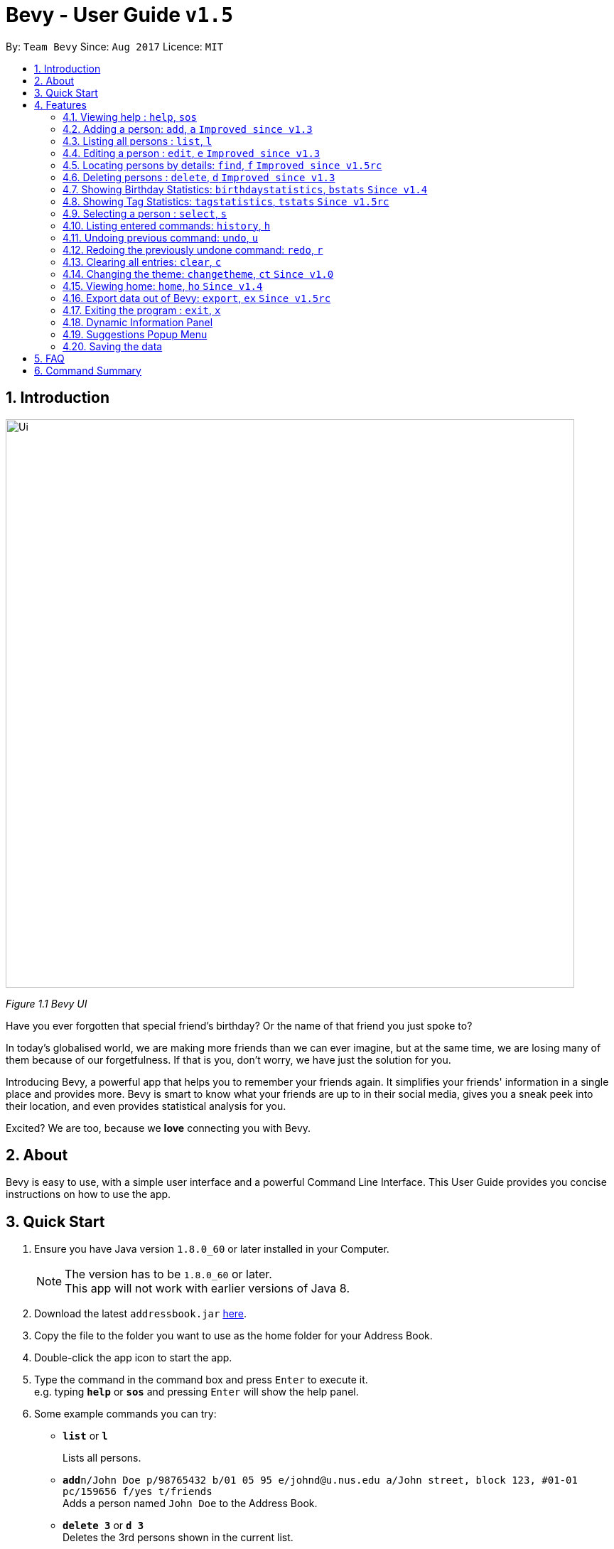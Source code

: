 = Bevy - User Guide `v1.5`
:toc:
:toc-title:
:toc-placement: preamble
:sectnums:
:imagesDir: images
:stylesDir: stylesheets
:experimental:
ifdef::env-github[]
:tip-caption: :bulb:
:note-caption: :information_source:
endif::[]
:repoURL: https://github.com/CS2103AUG2017-T16-B3/main

By: `Team Bevy`      Since: `Aug 2017`      Licence: `MIT`

== Introduction

image::Ui.png[width="800"]
_Figure 1.1 Bevy UI_

Have you ever forgotten that special friend's birthday? Or the name of that friend you just spoke to?

In today's globalised world, we are making more friends than we can ever imagine, but
at the same time, we are losing many of them because of our forgetfulness. If that is you, don't worry,
we have just the solution for you.

Introducing Bevy, a powerful app that helps you to remember your friends again. It simplifies your friends' information in a
single place and provides more. Bevy is smart to know what your friends are up to in their social media, gives
you a sneak peek into their location, and even provides statistical analysis for you.

Excited? We are too, because we *love* connecting you with Bevy.

== About

Bevy is easy to use, with a simple user interface and a powerful Command Line Interface.
This User Guide provides you concise instructions on how to use the app.

== Quick Start

.  Ensure you have Java version `1.8.0_60` or later installed in your Computer.
+
[NOTE]
The version has to be `1.8.0_60` or later. +
This app will not work with earlier versions of Java 8.
+
.  Download the latest `addressbook.jar` link:{repoURL}/releases[here].
.  Copy the file to the folder you want to use as the home folder for your Address Book.
.  Double-click the app icon to start the app.
.  Type the command in the command box and press kbd:[Enter] to execute it. +
e.g. typing *`help`* or *`sos`* and pressing kbd:[Enter] will show the help panel.
.  Some example commands you can try:

* *`list`* or *`l`*
+
Lists all persons.
* **`add`**`n/John Doe p/98765432 b/01 05 95 e/johnd@u.nus.edu a/John street, block 123, #01-01 pc/159656 f/yes t/friends` +
Adds a person named `John Doe` to the Address Book.
* *`delete 3`* or *`d 3`* +
Deletes the 3rd persons shown in the current list.
* *`exit`* or *`x`* +
Exits the app.

. Refer to the link:#features[Features] section below for details of each command.

== Features

====
*Command Format*

* Items in `UPPER_CASE` are the parameters that you *must* enter e.g. `add n/NAME`, `NAME` is a parameter which can be used as `add n/John Doe`.
* Items in square brackets are optional, you can chose not to enter them e.g `n/NAME [t/TAG]` can be used as `n/John Doe t/friend` or as `n/John Doe`.
* Items with `…`​ after them can be used multiple times including zero times e.g. `[t/TAG]...` can be used as `{nbsp}` (0 times), `t/friend`, `t/friend t/family` etc.
* Parameters can be entered in any order e.g. if the command specifies `n/NAME p/PHONE_NUMBER`, `p/PHONE_NUMBER n/NAME` is also acceptable.
====

// tag::help[]
=== Viewing help : `help`, `sos`

Shows you the help panel which displays the commands to use Bevy. +
Format: `help` +
Command Alias: `sos`

image::ViewingHelp.JPG[width="800"]
_Figure 4.1.1 Viewing Help_
// end::help[]

// tag::add[]
=== Adding a person: `add`, `a` `Improved since v1.3`

You can add a new person on Bevy with the add command and store details about your friends. +

Format: `add n/NAME p/PHONE_NUMBER [b/BIRTHDAY] [e/EMAIL] [a/ADDRESS] [pc/POSTAL_CODE] [f/FAVOURITE] [t/TAG]...` +
Command Alias: `a`

****
* There are restrictions for each parameters:
** Name: Name should contain alphanumeric characters and spaces, and it should not be blank.
** Phone: Phone should only contain numbers and it should not be blank. It should be at least 3 digits long.
** Birthday: Birthday must be in the format DDMMYY, separated by '/' or '-' or '.' or ' '.
             The month can be entered as a number or name of the month. The date entered must be a valid.
** Email: Email should be 2 aphanumeric strings separated by '@'. Both strings can contain period, '.'.
** Address: Address can be of any value, and it should not be blank.
** Postal Code: Postal code should only contain numbers and be exactly 6 digits long.
** Favourite: Favourite should only be 'yes', 'y', 'no', or 'n', and is case-insensitive. If unused or empty, the default
               value is 'no'.
****

Examples: +
There are a number of features that are available in the add command.
These features can be further illustrated using the following example.

*1. Adding a new Person*

Command: `add p/89893878 n/brandon tan t/friend b/25-9-94 e/brandon@gmail.com a/Blk 433, Bedok Street 10, 520433 f/no t/family`

image::AddCommand.jpg[width="800"]
_Figure 4.2.1.1 Adding a new person_

* From Figure 4.2.1.1, you can observe the following features:
** You need not add the parameters in a specific order.
** The first letter of each word of the name will be automatically capitalised when saved in the database.
** Postal code can be retrieved from the address without specifying `pc/`.
** A person can have any number of tags.
** Note that birthday can be added in a number of format, and it will be saved in the person in the standard format.
** After entering the command, you can see that Brandon Tan has been added at index number 11.
// end::add[]

=== Listing all persons : `list`, `l`

Shows you a list of all persons in the address book. +
Format: `list` +
Command Alias: `l`

=== Editing a person : `edit`, `e` `Improved since v1.3`

Edits an existing person in the address book. +
Format: `edit INDEX [n/NAME] [p/PHONE] [b/BIRTHDAY] [e/EMAIL] [a/ADDRESS] [f/FAVOURITE] [t/TAG]...`
Command Alias: `e`

****
* Edits the person at the specified `INDEX`. The index refers to the index number shown in the last person listing. The index *must be a positive integer* 1, 2, 3, ...
* You must provide one of the optional fields.
* Existing values will be updated to the input values.
****

Examples: +
The examples will show you how to use the edit command in more detail.

image::EditBefore.jpg[width="800"]
_Figure 4.4.1 Shows the initial state before any edits. Subsequent edits will be changed with respect to this figure._

*1. Removing Tag*

Command: `edit 10 t/`

image::RemoveTag.jpg[width="800"]
_Figure 4.4.2 Removing Tag_

You can remove all the person's tags by typing `t/` without specifying any tags after it. +
From Figure 4.4.1, index 10 is Bernice Yu and has the tags colleagues and friends.
After entering the command, all tags are removed as seen from Figure 4.4.2.

*2. Editing Tag*

Command: `edit 10 t/family`

image::EditTag.jpg[width="800"]
_Figure 4.4.3 Editing tag_

When editing tags, the existing tags of the person will be removed i.e adding of tags is not cumulative. +

From Figure 4.4.1, index 10, Bernice Yu has the tags, colleagues and friends.
After entering the command, the previous tags are replaced with a single tag, family.

// tag::editfav[]
*3. Editing Favourite*

image::EditFavBefore.PNG[width="800"]
_Figure 4.4.4 Before editing favourite_

Command: `edit 1 f/yes`

image::EditFavAfter.png[width="800"]
_Figure 4.4.5 Editing favourite_

You can edit a person's favourite status. If no value is entered after `f/`, it will default to 'no'. +

The list is then sorted to put your favourites at the top.
// end::editfav[]

*4. Editing Other Fields*

Command: `edit 12 n/Jackie Lam e/jackielam@hotmail.com`

image::EditFields.jpg[width="800"]
_Figure 4.4.6 Editing other fields_

You can edit more than one field at the same time.
From Figure 4.4.1, index 12 is David Li.
After executing the command, the name and email is changed as requested.

// tag::find[]
=== Locating persons by details: `find`, `f` `Improved since v1.5rc`

You can find your friends by any details that matches the keywords provided. +
Format: `find KEYWORD [MORE_KEYWORDS]` +
Format to find month: `find m/MONTH` +
Command Alias: `f`

****
* The search is case-insensitive. e.g `hans` will match `Hans`
* The order of the keywords does not matter. e.g. `Hans Bo` will match `Bo Hans`
* All person details are searched.
* To find the month, include `m/` and the month entered will not be used to search in other details.
* Other searches will match with any person detail. e.g. `Clement` will match a person with name `Clement` as well as a person whose address is `Clement Road`
* Only full words will be matched for names, addresses, and tags. e.g. `Han` will not match a person with name `Hans`
* Phone numbers and postal codes will match all numbers than contain the given number e.g. `123` will match `91234567`
* Emails will match if it contains the given keyword. e.g. `john` will match `john@email.com`
* Persons matching at least one keyword will be returned (i.e. `OR` search). e.g. `Hans Bo` will return `Hans Gruber`, `Bo Yang`
* To find all favourite persons, use the keyword `favourite`, `favorite`, `favourites`, `favorites`, `fav`, or `favs`.
****

Examples:

* `find John` +
Returns `John` and `John Doe`
* `find Betsy Tim John 123` +
Returns any person having names `Betsy`, `Tim`, or `John`, or any person with phone number containing `123`.
* `find m/Feb` +
Returns all persons that have their birthday in the month of Feb.
* `find favourite` +
Returns all persons that are favourited.
// end::find[]

// tag::deleteMultiplePersons[]
=== Deleting persons : `delete`, `d` `Improved since v1.3`

Deletes the specified persons from the address book. +
Format: `delete INDEX RANGES` +
Command Alias: `d`

****
* Delete persons at the specified `INDEX RANGES`.
* The index ranges refers to the index numbers shown in the most recent listing.
* The index ranges *must be a positive integer* 1, 2, 3, ...
* The index ranges can *overlap one another* 2-3, 1-3

****

Examples:

* `list` +
`delete 2` +
Deletes the 2nd person listed in the address book.

* `list` +
`delete 2-5` +
Deletes the 2nd to 4th person listed in the address book.

* `find Betsy` +
`delete 1` +
Deletes the 1st person listed in the results of the `find` command.

* `find John` +
`delete 2-3 1-3 5-6` +
Delete the 1st to 3rd, 5th and 6th person listed in the results of the `find` command.
// end::deleteMultiplePersons[]

// tag::statistics[]
=== Showing Birthday Statistics: `birthdaystatistics`, `bstats` `Since v1.4`

Birthday statistics shows you the number of people having their birthdays in a particular month. +
Format: `birthdaystatistics` +
Command Alias: `bstats`

image::BirthdayStatistics.JPG[width="800"]
_Figure 4.7.1:Birthday Statistics_

=== Showing Tag Statistics: `tagstatistics`, `tstats` `Since v1.5rc`

Tag statistics shows you the number of people who has the same tag. +
Format: 'tagstatistics` +
Command Alias: `tstats`

image::TagStatistics.JPG[width="790"]
_Figure 4.8.1: Tag Statistics_

// end::statistics[]

=== Selecting a person : `select`, `s`

Selects the person at the specified index shown in the current listing of persons. +
Format: `select INDEX` +
Command Alias: `s`

****
* Selects the person and displays the details, Instagram, and Google Map of the person at the specified `INDEX`.
* The index refers to the index numbers shown in the current listing of persons.
* The index *must be a positive integer* `1, 2, 3, ...`
****

Examples:

* `list` +
`select 2` +
Selects the 2nd person listed in the address book. +

* `find Betsy` +
`select 1` +
Selects the 1st person listed in the results of the `find` command.

=== Listing entered commands: `history`, `h`

Lists all the commands that you have entered in reverse chronological order. +
Format: `history` +
Command Alias: `h`

[NOTE]
====
Pressing the kbd:[&uarr;] and kbd:[&darr;] arrows will display the previous and next input respectively in the command box.
====

// tag::undoredo[]
=== Undoing previous command: `undo`, `u`

Restores the address book to the state before the previous _undoable_ command was executed. +
Format: `undo` +
Command Alias: `u`

[NOTE]
====
Undoable commands: Commands that modify the address book's content (`add`, `delete`, `edit`, and `clear`).
====

Examples:

* `delete 1` +
`list` +
`undo` (Reverses the `delete 1` command) +

* `select 1` +
`list` +
`undo` +
The `undo` command fails as there are no undoable commands executed previously.

* `delete 1` +
`clear` +
`undo` (Reverses the `clear` command) +
`undo` (Reverses the `delete 1` command) +

=== Redoing the previously undone command: `redo`, `r`

Reverses the most recent `undo` command. +
Format: `redo` +
Command Alias: `r`

Examples:

* `delete 1` +
`undo` (Reverses the `delete 1` command) +
`redo` (Reapplies the `delete 1` command) +

* `delete 1` +
`redo` +
The `redo` command fails as there are no `undo` commands executed previously.

* `delete 1` +
`clear` +
`undo` (Reverses the `clear` command) +
`undo` (Reverses the `delete 1` command) +
`redo` (Reapplies the `delete 1` command) +
`redo` (Reapplies the `clear` command) +
// end::undoredo[]

=== Clearing all entries: `clear`, `c`

Clears all entries from the address book. +
Format: `clear` +
Command Alias: `c`

// tag::changetheme[]
=== Changing the theme: `changetheme`, `ct` `Since v1.0`

Changes the theme of the application between the bright and dark theme. +
Format: `changetheme` +
Command Alias: `ct`

image::BrightTheme.jpg[width="790"]
_Figure 4.14.1: Bright Theme_

image::DarkTheme.jpg[width="790"]
_Figure 4.14.2: Dark Theme_

As you can see from Figure 4.14.1, it shows the bright theme, which is the default theme used.
After entering the command, the colour scheme will be changed to the dark theme as seen from Figure 4.13.2.
Bevy will automatically save the last theme that you have chosen under the preferences so that further launching of the
application will use your last chosen theme.
// end::changetheme[]

// tag::home[]
=== Viewing home: `home`, `ho` `Since v1.4`

Opens the home panel which shows the Bevy logo and application status. +
Format: `home` +
Command Alias: `ho`

image::Home.jpg[width="800"]
_Figure 4.15.1: Viewing Home_
// end::home[]

// tag::export[]
=== Export data out of Bevy: `export`, `ex` `Since v1.5rc`

You can export all your data in Bevy out into a .csv file as shown above, which is used by thousands of applications out there. +
Format: `export` +
Command Alias: `ex`

image::ExportData.png[width="800"]
_Figure 4.16.1: Exporting your data out of Bevy_

// end::export[]

=== Exiting the program : `exit`, `x`

Exits the program. +
Format: `exit` +
Command Alias: `x`

// tag::dynamicInformationPanel[]
=== Dynamic Information Panel
image::DynamicInformationPanel.png[width="800"]
_Figure 4.18.1: The dynamic information panel, next to the list of persons_

The information panel, labelled in the diagram above, has the capability of changing panel depending on the command you enter.

Below are the respective commands and their panel.

image::Home.JPG[width="800"]
_Figure 4.18.2: The home panel after entering home command_

image::BrowserPanels.png[width="800"]
_Figure 4.18.3: The person details panel after entering select command_


image::ViewingHelp.JPG[width="800"]
_Figure 4.18.4: The help panel after entering help command_

image::BirthdayStatistics.JPG[width="800"]
_Figure 4.18.5: The birthday statistics panel after entering birthday statistics command_

image::TagStatistics.JPG[width="800"]
_Figure 4.18.6: The tag statistics panel after entering tag statistics command_
// end::dynamicInformationPanel[]

// tag::suggestionsPopupMenu[]
=== Suggestions Popup Menu

image::Suggestions.png[width="800"]
_Figure 4.19.1: Suggestions popup menu when typing in the command box_

Bevy is able to understand you and offers suggestions to complete your command. As shown above, the suggestions popup
menu will appear when you start typing in the command box.
// end::suggestionsPopupMenu[]

=== Saving the data

Address book data are saved in the hard disk automatically after any command that changes the data.
There is no need to save manually.

== FAQ

*Q*: How do I transfer my data to another computer? +
*A*: Install the app in the other computer and copy the `data` folder, `config.json` and `preferences.json` files from
your previous application folder and put them into the same location as you placed the application in the other
computer.

*Q*: I do not see the correct Instagram page of my friend, what should I do? +
*A*: The Instagram display uses your friend's name as the account name.
If your friend uses a different account name, it might show the incorrect page.

*Q*: Why am I able to add another friend with the same details? +
*A*: Please check that all fields are the same. Bevy allows adding of a similar person even if they are only a letter apart,
because we know you have many friends.

*Q*: I tried to undo and then redo a delete command and it seems to have deleted the wrong people, what should I do? +
*A*: Use the undo command again to revert the delete. The redo command might not delete the same people as you originally intended
as it merely executes the written command. If the list of people shown has changed between deleting and redoing the delete, the index
used for the redone deletion might result in the wrong people being deleted.

*Q*: My question is not on the FAQ list, what can I do? +
*A*: Please do not hesitate to link:{repoURL}/blob/master/docs/AboutUs.adoc[email] us for any questions or comments.

*Q*: Where do I find the export file after entering the export command? +
*A*: The file is named `Bevy.csv` and will be created in the same location as your Bevy app.

== Command Summary

[width="99%",cols="10%,10%,<5%,<30%,<45%",options="header",]
|=======================================================================
|Command |Keyword |Alias | Format | Examples
|Add |`add` |`a` |`add n/NAME p/PHONE_NUMBER [b/BIRTHDAY] [e/EMAIL] [a/ADDRESS] [pc/POSTAL_CODE] [f/FAVOURITE] [t/TAG]...` |`add n/James Ho p/92224444 b/24 09 89 e/jamesho@example.com a/123, Clementi Rd pc/234665 f/no t/friend t/colleague`

|Birthday Statistics |`birthdaystatistics` |`bstats` |- |-

|Clear |`clear` |`c` |- |-

|Change Theme |`changetheme` |`ct` |- |-

|Delete |`delete` |`d` |`delete INDEX RANGES` |`delete 3`, `delete 1-3`, `d 1-2 1-3`

|Edit |`edit` |`e` |`edit INDEX [n/NAME] [p/PHONE_NUMBER] [b/BIRTHDAY] [e/EMAIL] [a/ADDRESS] [pc/POSTAL CODE] [f/FAVOURITE] [t/TAG]...` |`edit 2 n/James Lee` `e/jameslee@example.com`

|Exit |`exit` |`x` |- |-

|Export |`export` |`ex` |- |-

|Find |`find` |`f` |`find KEYWORD [MORE_KEYWORDS]` |`find James Jake`

|Help |`help` |`sos` |- |-

|History |`history` |`h` |- |-

|Home |`home` |`ho` |- |-

|List |`list` |`l` |- |-

|Select |`select` |`s` |- |-

|Tag Statistics |`tagstatistics` |`tstats` |- |-

|Undo |`undo` |`u` |- |-

|Redo |`redo` |`r` |- |-
